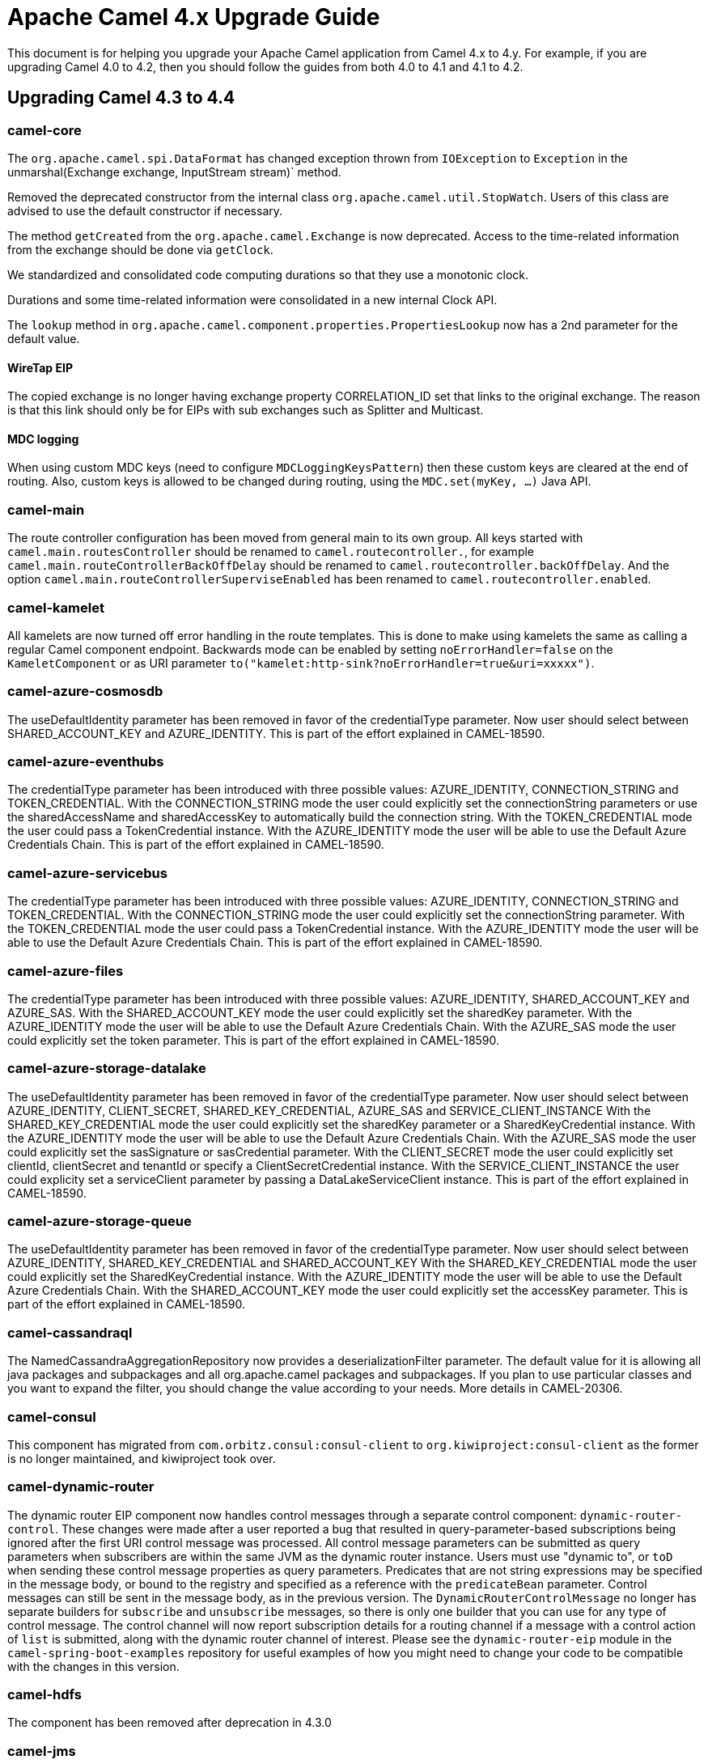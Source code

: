 = Apache Camel 4.x Upgrade Guide

This document is for helping you upgrade your Apache Camel application
from Camel 4.x to 4.y. For example, if you are upgrading Camel 4.0 to 4.2, then you should follow the guides
from both 4.0 to 4.1 and 4.1 to 4.2.

== Upgrading Camel 4.3 to 4.4

=== camel-core

The `org.apache.camel.spi.DataFormat` has changed exception thrown from `IOException` to `Exception`
in the unmarshal(Exchange exchange, InputStream stream)` method.

Removed the deprecated constructor from the internal class `org.apache.camel.util.StopWatch`. Users of this class are advised to use the default constructor if necessary.

The method `getCreated` from the `org.apache.camel.Exchange` is now deprecated. Access to the time-related information from the exchange should be done via `getClock`.

We standardized and consolidated code computing durations so that they use a monotonic clock.

Durations and some time-related information were consolidated in a new internal Clock API.

The `lookup` method in `org.apache.camel.component.properties.PropertiesLookup` now has a 2nd parameter for the default value.

==== WireTap EIP

The copied exchange is no longer having exchange property CORRELATION_ID set that links to the original exchange.
The reason is that this link should only be for EIPs with sub exchanges such as Splitter and Multicast.

==== MDC logging

When using custom MDC keys (need to configure `MDCLoggingKeysPattern`) then these custom keys are cleared at the end of routing.
Also, custom keys is allowed to be changed during routing, using the `MDC.set(myKey, ...)` Java API.

=== camel-main

The route controller configuration has been moved from general main to its own group.
All keys started with `camel.main.routesController` should be renamed to `camel.routecontroller.`, for example
`camel.main.routeControllerBackOffDelay` should be renamed to `camel.routecontroller.backOffDelay`.
And the option `camel.main.routeControllerSuperviseEnabled` has been renamed to `camel.routecontroller.enabled`.

=== camel-kamelet

All kamelets are now turned off error handling in the route templates. This is done to make using kamelets
the same as calling a regular Camel component endpoint. Backwards mode can be enabled by setting `noErrorHandler=false`
on the `KameletComponent` or as URI parameter `to("kamelet:http-sink?noErrorHandler=true&uri=xxxxx")`.

=== camel-azure-cosmosdb

The useDefaultIdentity parameter has been removed in favor of the credentialType parameter. Now user should select between SHARED_ACCOUNT_KEY and AZURE_IDENTITY.
This is part of the effort explained in CAMEL-18590.

=== camel-azure-eventhubs

The credentialType parameter has been introduced with three possible values: AZURE_IDENTITY, CONNECTION_STRING and TOKEN_CREDENTIAL.
With the CONNECTION_STRING mode the user could explicitly set the connectionString parameters or use the sharedAccessName and sharedAccessKey to automatically build the connection string.
With the TOKEN_CREDENTIAL mode the user could pass a TokenCredential instance.
With the AZURE_IDENTITY mode the user will be able to use the Default Azure Credentials Chain.
This is part of the effort explained in CAMEL-18590.

=== camel-azure-servicebus

The credentialType parameter has been introduced with three possible values: AZURE_IDENTITY, CONNECTION_STRING and TOKEN_CREDENTIAL.
With the CONNECTION_STRING mode the user could explicitly set the connectionString parameter.
With the TOKEN_CREDENTIAL mode the user could pass a TokenCredential instance.
With the AZURE_IDENTITY mode the user will be able to use the Default Azure Credentials Chain.
This is part of the effort explained in CAMEL-18590.

=== camel-azure-files

The credentialType parameter has been introduced with three possible values: AZURE_IDENTITY, SHARED_ACCOUNT_KEY and AZURE_SAS.
With the SHARED_ACCOUNT_KEY mode the user could explicitly set the sharedKey parameter.
With the AZURE_IDENTITY mode the user will be able to use the Default Azure Credentials Chain.
With the AZURE_SAS mode the user could explicitly set the token parameter.
This is part of the effort explained in CAMEL-18590.

=== camel-azure-storage-datalake

The useDefaultIdentity parameter has been removed in favor of the credentialType parameter. Now user should select between AZURE_IDENTITY, CLIENT_SECRET, SHARED_KEY_CREDENTIAL, AZURE_SAS and SERVICE_CLIENT_INSTANCE
With the SHARED_KEY_CREDENTIAL mode the user could explicitly set the sharedKey parameter or a SharedKeyCredential instance.
With the AZURE_IDENTITY mode the user will be able to use the Default Azure Credentials Chain.
With the AZURE_SAS mode the user could explicitly set the sasSignature or sasCredential parameter.
With the CLIENT_SECRET mode the user could explicitly set clientId, clientSecret and tenantId or specify a ClientSecretCredential instance.
With the SERVICE_CLIENT_INSTANCE the user could explicity set a serviceClient parameter by passing a DataLakeServiceClient instance.
This is part of the effort explained in CAMEL-18590.

=== camel-azure-storage-queue

The useDefaultIdentity parameter has been removed in favor of the credentialType parameter. Now user should select between AZURE_IDENTITY, SHARED_KEY_CREDENTIAL and SHARED_ACCOUNT_KEY
With the SHARED_KEY_CREDENTIAL mode the user could explicitly set the SharedKeyCredential instance.
With the AZURE_IDENTITY mode the user will be able to use the Default Azure Credentials Chain.
With the SHARED_ACCOUNT_KEY mode the user could explicitly set the accessKey parameter.
This is part of the effort explained in CAMEL-18590.

=== camel-cassandraql

The NamedCassandraAggregationRepository now provides a deserializationFilter parameter. The default value for it is allowing all java packages and subpackages and all org.apache.camel packages and subpackages. If you plan to use particular classes and you want to expand the filter, you should change the value according to your needs. More details in CAMEL-20306.

=== camel-consul

This component has migrated from `com.orbitz.consul:consul-client` to `org.kiwiproject:consul-client` as the former is no longer maintained,
and kiwiproject took over.

=== camel-dynamic-router

The dynamic router EIP component now handles control messages through a separate control component: `dynamic-router-control`.
These changes were made after a user reported a bug that resulted in query-parameter-based subscriptions being ignored
after the first URI control message was processed.
All control message parameters can be submitted as query parameters when subscribers are within the same JVM as the
dynamic router instance. Users must use "dynamic to", or `toD` when sending these control message properties as query
parameters.
Predicates that are not string expressions may be specified in the message body, or bound to the registry and specified
as a reference with the `predicateBean` parameter.
Control messages can still be sent in the message body, as in the previous version.
The `DynamicRouterControlMessage` no longer has separate builders for `subscribe` and `unsubscribe` messages, so there
is only one builder that you can use for any type of control message.
The control channel will now report subscription details for a routing channel if a message with a control action of
`list` is submitted, along with the dynamic router channel of interest.
Please see the `dynamic-router-eip` module in the `camel-spring-boot-examples` repository for
useful examples of how you might need to change your code to be compatible with the changes in this version.

=== camel-hdfs

The component has been removed after deprecation in 4.3.0

=== camel-jms

The header with key `JMSCorrelationIDAsBytes` has changed value from `String` to `byte[]`.

=== camel-jsonata

Replaced the previous JSONata library with a new one that offers complete compatibility with the JSONata reference implementation's features.

=== camel-sql

The JdbcAggregationRepository now provides a deserializationFilter parameter. The default value for it is allowing all java packages and subpackages and all org.apache.camel packages and subpackages. If you plan to use particular classes and you want to expand the filter, you should change the value according to your needs. More details in CAMEL-20303.

=== camel-facebook

The component was removed without deprecation. The library supporting this component has been unmaintained for a long time. We found no indications that the library itself nor the component are working with modern Facebook, along with the absence of community interest, which lead us to decide to remove this component without deprecation.

=== camel-kafka

The component now has support for batch processing.

== Camel Spring Boot

=== Auto Configuration

The route controller configuration has been moved from general main to its own group.
All keys started with `camel.springboot.routesController` should be renamed to `camel.routecontroller.`, for example
`camel.springboot.routeControllerBackOffDelay` should be renamed to `camel.routecontroller.backOffDelay`.
And the option `camel.springboot.routeControllerSuperviseEnabled` has been renamed to `camel.routecontroller.enabled`.

=== camel-platform-http-vertx

Added configuration to enable Vert.x session handling.
Sessions are disabled by default, but can be enabled by setting the `enabled` property on `VertxPlatformHttpServerConfiguration.SessionConfig`
to `true`.
Other properties include `sessionCookieName`, `sessionCookiePath`, `sessionTimeout`, `cookieSecure`, `cookieHttpOnly`
`cookieSameSite` and `storeType`.
The session `storeType` defaults to the Vert.x `LocalSessionStore` and `cookieSameSite` to `Strict`. The remainder
of the properties are configured with Vert.x defaults if not set.

